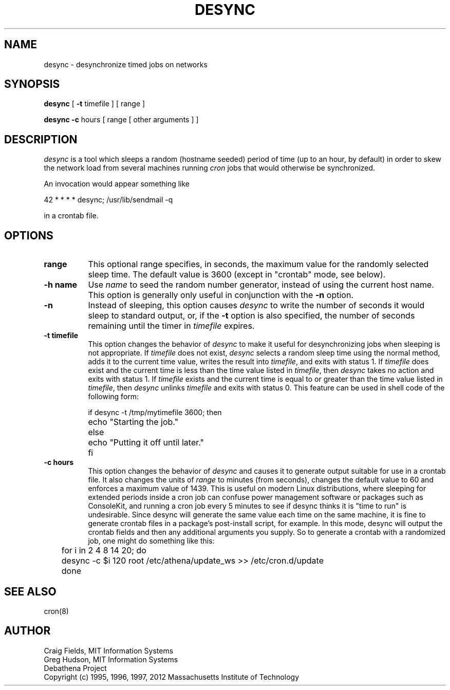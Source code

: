 .\" $Id: desync.8,v 1.3 2000-09-30 21:08:29 rbasch Exp $
.\"
.\" Copyright 1995, 1996, 1997 by the Massachusetts Institute of Technology.
.\"
.\" Permission to use, copy, modify, and distribute this
.\" software and its documentation for any purpose and without
.\" fee is hereby granted, provided that the above copyright
.\" notice appear in all copies and that both that copyright
.\" notice and this permission notice appear in supporting
.\" documentation, and that the name of M.I.T. not be used in
.\" advertising or publicity pertaining to distribution of the
.\" software without specific, written prior permission.
.\" M.I.T. makes no representations about the suitability of
.\" this software for any purpose.  It is provided "as is"
.\" without express or implied warranty.
.\"
.TH DESYNC 1 "3 August 2012"
.SH NAME
desync \- desynchronize timed jobs on networks
.SH SYNOPSIS
.B desync
[
.B \-t
timefile ] [ range ]

.B desync -c
hours [ range [ other arguments ] ]
.SH DESCRIPTION
.I desync
is a tool which sleeps a random (hostname seeded) period of time (up
to an hour, by default) in order to skew the network load from several
machines running
.I cron
jobs that would otherwise be synchronized.

An invocation would appear something like

.nf
     42 * * * *          desync; /usr/lib/sendmail -q
.fi

in a crontab file.
.SH OPTIONS
.TP 8
.B range
This optional range specifies, in seconds, the maximum value for the
randomly selected sleep time.  The default value is 3600 (except in
"crontab" mode, see below).
.TP 8
.B \-h name
Use
.I name
to seed the random number generator, instead of using the current host
name.  This option is generally only useful in conjunction with the
.B \-n
option.
.TP 8
.B \-n
Instead of sleeping, this option causes
.I desync
to write the number of seconds it would sleep to standard output, or,
if the
.B \-t
option is also specified, the number of seconds remaining until the
timer in
.I timefile
expires.
.TP 8
.B \-t timefile
This option changes the behavior of
.I desync
to make it useful for desynchronizing jobs when sleeping is not
appropriate.  If
.I timefile
does not exist,
.I desync
selects a random sleep time using the normal method, adds it to the
current time value, writes the result into
.IR timefile ,
and exits with status 1.  If
.I timefile
does exist and the current time is less than the time value listed in
.IR timefile ,
then
.I desync
takes no action and exits with status 1.  If
.I timefile
exists and the current time is equal to or greater than the time value
listed in
.IR timefile ,
then
.I desync
unlinks
.I timefile
and exits with status 0.  This feature can be used in shell code of
the following form:

.nf
	if desync -t /tmp/mytimefile 3600; then
		echo "Starting the job."
	else
		echo "Putting it off until later."
	fi
.fi

.TP 8
.B \-c hours
This option changes the behavior of
.I desync
and causes it to generate output suitable for use in a crontab file.  It
also changes the units of 
.I range
to minutes (from seconds), changes the default value to 60 and enforces
a maximum value of 1439.  This is useful on modern Linux distributions,
where sleeping for extended periods inside a cron job can confuse power
management software or packages such as ConsoleKit, and running a cron
job every 5 minutes to see if desync thinks it is "time to run" is
undesirable.  Since desync will generate the same value each time on the
same machine, it is fine to generate crontab files in a package's
post-install script, for example.  In this mode, desync will output the
crontab fields and then any additional arguments you supply.  So to
generate a crontab with a randomized job, one might do something like
this:

.nf
	for i in 2 4 8 14 20; do
	    desync -c $i 120 root /etc/athena/update_ws >> /etc/cron.d/update
	done
.fi


.SH SEE ALSO
cron(8)
.SH AUTHOR
Craig Fields, MIT Information Systems
.br
Greg Hudson, MIT Information Systems
.br
Debathena Project
.br
Copyright (c) 1995, 1996, 1997, 2012 Massachusetts Institute of Technology
